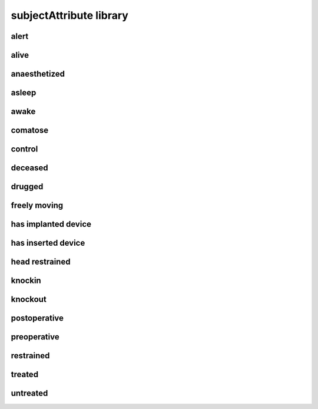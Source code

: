 ########################
subjectAttribute library
########################

alert
-----

alive
-----

anaesthetized
-------------

asleep
------

awake
-----

comatose
--------

control
-------

deceased
--------

drugged
-------

freely moving
-------------

has implanted device
--------------------

has inserted device
-------------------

head restrained
---------------

knockin
-------

knockout
--------

postoperative
-------------

preoperative
------------

restrained
----------

treated
-------

untreated
---------

